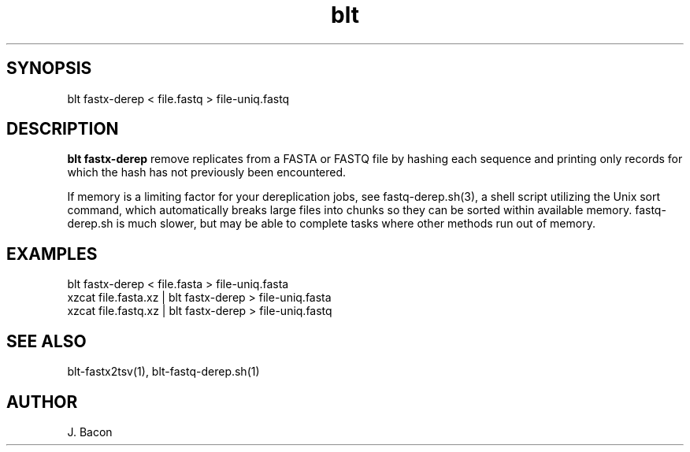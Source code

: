 .TH blt fastx-derep 1

\" Convention:
\" Underline anything that is typed verbatim - commands, etc.
.SH SYNOPSIS
.PP
.nf 
.na
blt fastx-derep < file.fastq > file-uniq.fastq
.ad
.fi

.SH DESCRIPTION

.B blt fastx-derep
remove replicates from a FASTA or FASTQ file by hashing each sequence and
printing
only records for which the hash has not previously been encountered.

If memory is a limiting factor for your dereplication jobs, see
fastq-derep.sh(3), a shell script utilizing the Unix sort command, which
automatically breaks large files into chunks so they can be sorted within
available memory.  fastq-derep.sh is much slower, but may be able to
complete tasks where other methods run out of memory.

.SH EXAMPLES
.nf
.na
blt fastx-derep < file.fasta > file-uniq.fasta
xzcat file.fasta.xz | blt fastx-derep > file-uniq.fasta
xzcat file.fastq.xz | blt fastx-derep > file-uniq.fastq
.ad
.fi

.SH SEE ALSO

blt-fastx2tsv(1), blt-fastq-derep.sh(1)

.SH AUTHOR
.nf
.na
J. Bacon
